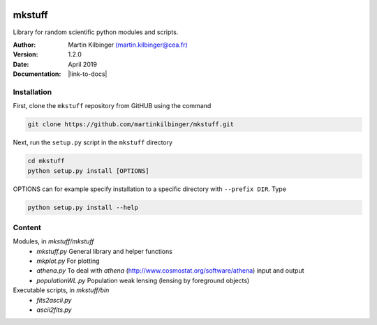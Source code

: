 |Travis|_ |Coveralls|_

.. |Travis| image:: https://api.travis-ci.org/martinkilbinger/mkstuff.svg?branch=master
.. _Travis: https://travis-ci.org/martinkilbinger/mkstuff


.. |Coveralls| image:: https://coveralls.io/repos/github/martinkilbinger/mkstuff/badge.svg?branch=master
.. _Coveralls: https://coveralls.io/github/martinkilbinger/mkstuff?branch=master



mkstuff
=======

Library for random scientific python modules and scripts.

:Author: Martin Kilbinger `(martin.kilbinger@cea.fr) <martin.kilbinger@cea.fr>`_

:Version: 1.2.0

:Date: April 2019

:Documentation: |link-to-docs|

.. |link-to-docs| raw:: html

  <a href="https://martinkilbinger.github.io/mkstuff"
  target="_blank">https://martinkilbinger.github.io/mkstuff</a>


Installation
------------

First, clone the ``mkstuff`` repository from GitHUB using the command

.. code-block:: sh

        git clone https://github.com/martinkilbinger/mkstuff.git

Next, run the ``setup.py`` script in the ``mkstuff`` directory

.. code-block:: sh

        cd mkstuff
        python setup.py install [OPTIONS]

OPTIONS can for example specify installation to a specific directory with ``--prefix DIR``. Type

.. code-block:: sh

        python setup.py install --help

Content
-------

Modules, in `mkstuff/mkstuff`
        * `mkstuff.py`
          General library and helper functions
        * `mkplot.py`
          For plotting
        * `athena.py`
          To deal with `athena` (http://www.cosmostat.org/software/athena) input and output
        * `populationWL.py`
          Population weak lensing (lensing by foreground objects)

Executable scripts, in `mkstuff/bin`
        * `fits2ascii.py`
        * `ascii2fits.py`
